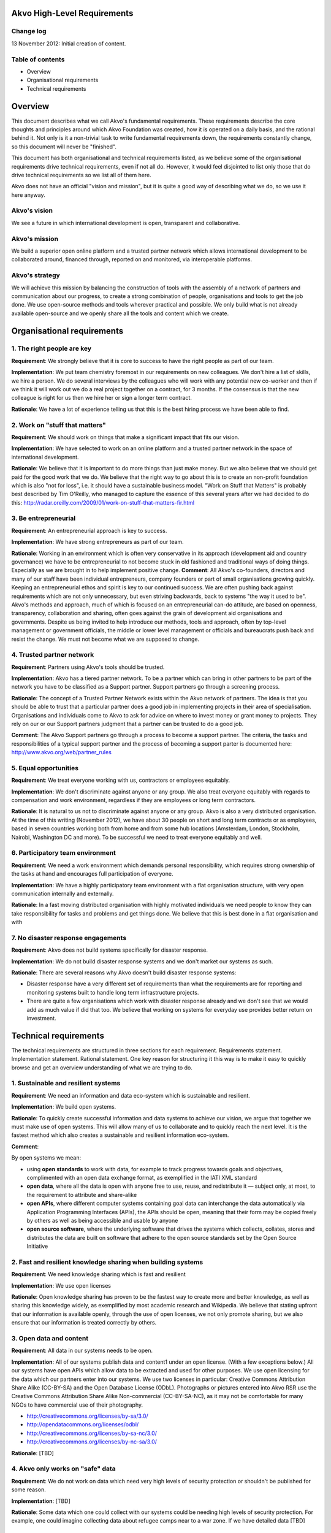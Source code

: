 Akvo High-Level Requirements
============================

Change log
----------
13 November 2012: Initial creation of content.

Table of contents
-----------------
- Overview

- Organisational requirements

- Technical requirements

Overview
========

This document describes what we call Akvo's fundamental requirements. These requirements describe the core thoughts and principles around which Akvo Foundation was created, how it is operated on a daily basis, and the rational behind it. Not only is it a non-trivial task to write fundamental requirements down, the requirements constantly change, so this document will never be "finished".

This document has both organisational and technical requirements listed, as we believe some of the organisational requirements drive technical requirements, even if not all do. However, it would feel disjointed to list only those that do drive technical requirements so we list all of them here.

Akvo does not have an official "vision and mission", but it is quite a good way of describing what we do, so we use it here anyway.

Akvo's vision
-------------
We see a future in which international development is open, transparent and collaborative. 

Akvo's mission
--------------
We build a superior open online platform and a trusted partner network which allows international development to be collaborated around, financed through, reported on and monitored, via interoperable platforms.

Akvo's strategy
---------------
We will achieve this mission by balancing the construction of tools with the assembly of a network of partners and communication about our progress, to create a strong combination of people, organisations and tools to get the job done. We use open-source methods and tools wherever practical and possible. We only build what is not already available open-source and we openly share all the tools and content which we create. 


Organisational requirements
===========================

1. The right people are key
-----------------------------
**Requirement**: We strongly believe that it is core to success to have the right people as part of our team.

**Implementation**: We put team chemistry foremost in our requirements on new colleagues. We don't hire a list of skills, we hire a person. We do several interviews by the colleagues who will work with any potential new co-worker and then if we think it will work out we do a real project together on a contract, for 3 months. If the consensus is that the new colleague is right for us then we hire her or sign a longer term contract. 

**Rationale**: We have a lot of experience telling us that this is the best hiring process we have been able to find. 

2. Work on "stuff that matters"
-------------------------------
**Requirement**: We should work on things that make a significant impact that fits our vision.

**Implementation**: We have selected to work on an online platform and a trusted partner network in the space of international development. 

**Rationale**: We believe that it is important to do more things than just make money. But we also believe that we should get paid for the good work that we do. We believe that the right way to go about this is to create an non-profit foundation which is also "not for loss", i.e. it should have a sustainable business model.
"Work on Stuff that Matters" is probably best described by Tim O'Reilly, who managed to capture the essence of this several years after we had decided to do this: http://radar.oreilly.com/2009/01/work-on-stuff-that-matters-fir.html

3. Be entrepreneurial
----------------------
**Requirement**: An entrepreneurial approach is key to success.

**Implementation**: We have strong entrepreneurs as part of our team.

**Rationale**: Working in an environment which is often very conservative in its approach (development aid and country governance) we have to be entrepreneurial to not become stuck in old fashioned and traditional ways of doing things. Especially as we are brought in to help implement positive change.
**Comment**: All Akvo's co-founders, directors and many of our staff have been individual entrepreneurs, company founders or part of small organisations growing quickly. Keeping an entrepreneurial ethos and spirit is key to our continued success. We are often pushing back against requirements which are not only unnecessary, but even striving backwards, back to systems "the way it used to be".
Akvo's methods and approach, much of which is focused on an entrepreneurial can-do attitude, are based on openness, transparency, collaboration and sharing, often goes against the grain of development aid organisations and governments. Despite us being invited to help introduce our methods, tools and approach, often by top-level management or government officials, the middle or lower level management or officials and bureaucrats push back and resist the change. We must not become what we are supposed to change.

4. Trusted partner network
--------------------------
**Requirement**: Partners using Akvo's tools should be trusted.

**Implementation**: Akvo has a tiered partner network. To be a partner which can bring in other partners to be part of the network you have to be classified as a Support partner. Support partners go through a screening process. 

**Rationale**: The concept of a Trusted Partner Network exists within the Akvo network of partners. The idea is that you should be able to trust that a particular partner does a good job in implementing projects in their area of specialisation. Organisations and individuals come to Akvo to ask for advice on where to invest money or grant money to projects. They rely on our or our Support partners judgment that a partner can be trusted to do a good job.

**Comment**: The Akvo Support partners go through a process to become a support partner. The criteria, the tasks and responsibilities of a typical support partner and the process of becoming a support parter is documented here: http://www.akvo.org/web/partner_rules

5. Equal opportunities 
-----------------------
**Requirement**: We treat everyone working with us, contractors or employees equitably. 

**Implementation**: We don't discriminate against anyone or any group. We also treat everyone equitably with regards to compensation and work environment, regardless if they are employees or long term contractors.

**Rationale**: It is natural to us not to discriminate against anyone or any group. Akvo is also a very distributed organisation. At the time of this writing (November 2012), we have about 30 people on short and long term contracts or as employees, based in seven countries working both from home and from some hub locations (Amsterdam, London, Stockholm, Nairobi, Washington DC and more). To be successful we need to treat everyone equitably and well.

6. Participatory team environment
----------------------------------
**Requirement**: We need a work environment which demands personal responsibility, which requires strong ownership of the tasks at hand and encourages full participation of everyone.

**Implementation**: We have a highly participatory team environment with a flat organisation structure, with very open communication internally and externally.

**Rationale**: In a fast moving distributed organisation with highly motivated individuals we need people to know they can take responsibility for tasks and problems and get things done. We believe that this is best done in a flat organisation and with  

7. No disaster response engagements
-----------------------------------
**Requirement**: Akvo does not build systems specifically for disaster response.

**Implementation**: We do not build disaster response systems and we don't market our systems as such.

**Rationale**: There are several reasons why Akvo doesn't build disaster response systems:

- Disaster response have a very different set of requirements than what the requirements are for reporting and monitoring systems built to handle long term infrastructure projects. 

- There are quite a few organisations which work with disaster response already and we don't see that we would add as much value if did that too. We believe that working on systems for everyday use provides better return on investment.




Technical requirements
======================

The technical requirements are structured in three sections for each requirement. Requirements statement. Implementation statement. Rational statement. One key reason for structuring it this way is to make it easy to quickly browse and get an overview understanding of what we are trying to do.

1. Sustainable and resilient systems
------------------------------------
**Requirement**: We need an information and data eco-system which is sustainable and resilient.

**Implementation**: We build open systems.

**Rationale**: To quickly create successful information and data systems to achieve our vision, we argue that together we must make use of open systems. This will allow many of us to collaborate and to quickly reach the next level. It is the fastest method which also creates a sustainable and resilient information eco-system.

**Comment**: 

By open systems we mean:

- using **open standards** to work with data, for example to track progress towards goals and objectives, complimented with an open data exchange format, as exemplified in the IATI XML standard

- **open data**, where all the data is open with anyone free to use, reuse, and redistribute it — subject only, at most, to the requirement to attribute and share-alike

- **open APIs**, where different computer systems containing goal data can interchange the data automatically via Application Programming Interfaces (APIs), the APIs should be open, meaning that their form may be copied freely by others as well as being accessible and usable by anyone

- **open source software**, where the underlying software that drives the systems which collects, collates, stores and distributes the data are built on software that adhere to the open source standards set by the Open Source Initiative


2. Fast and resilient knowledge sharing when building systems
-------------------------------------------------------------
**Requirement**: We need knowledge sharing which is fast and resilient

**Implementation**: We use open licenses

**Rationale**: Open knowledge sharing has proven to be the fastest way to create more and better knowledge, as well as sharing this knowledge widely, as exemplified by most academic research and Wikipedia. We believe that stating upfront that our information is available openly, through the use of open licenses, we not only promote sharing, but we also ensure that our information is treated correctly by others.

3. Open data and content
------------------------
**Requirement**: All data in our systems needs to be open. 

**Implementation**: All of our systems publish data and content1 under an open license. (With a few exceptions below.) All our systems have open APIs which allow data to be extracted and used for other purposes. We use open licensing for the data which our partners enter into our systems. We use two licenses in particular: Creative Commons Attribution Share Alike (CC-BY-SA) and the Open Database License (ODbL). Photographs or pictures entered into Akvo RSR use the Creative Commons Attribution Share Alike Non-commercial (CC-BY-SA-NC), as it may not be comfortable for many NGOs to have commercial use of their photography.

- http://creativecommons.org/licenses/by-sa/3.0/

- http://opendatacommons.org/licenses/odbl/

- http://creativecommons.org/licenses/by-sa-nc/3.0/

- http://creativecommons.org/licenses/by-nc-sa/3.0/

**Rationale**: [TBD]

4. Akvo only works on "safe" data
---------------------------------
**Requirement**: We do not work on data which need very high levels of security protection or shouldn't be published for some reason.

**Implementation**: [TBD]

**Rationale**: Some data which one could collect with our systems could be needing high levels of security protection. For example, one could imagine collecting data about refugee camps near to a war zone. If we have detailed data [TBD]

5. Privacy
----------

**Requirement**: We need privacy for some of our data

**Implementation**: We host data in Europe, primarily in the Netherlands. We don't consider the US having adequate data protection legislation and will move away from US services when  possible.

**Rationale**: Even when you are working with open data there is always some data which needs to be kept private. Examples would be: 

- household data from surveys
- user data from user accounts, login information, API keys etc.

Other data that we want to keep private is data which could be used to compete against us. In particular there are some data which we don't want to tempt our competitors or potential future competitors with, so we shouldn't put it under their control. This in particular is: 

- web site traffic data

As we are working with information which could potentially be politically sensitive, such as data on water, and we have several partners which we work with that are national governments and large multilateral organisations, we should host data in jurisdictions with good privacy and data protection laws.

6. Handling of private data
---------------------------

**Requirement**: If our partners have private data, such as household survey data, then some type of summary data should be published openly anyway.

**Implementation**: We should have functions which allow our systems to always openly publish anonymised or summary data.

**Rationale**: If we start compromising on open data then there will more and more arguments from organisations which don't want to publish open data from our systems that their data is somehow different and needs to be secret. If we don't enforce open data at system level then we will be fighting a losing battle against the urges to keep data secret. 

7. Transparency in reporting
----------------------------
**Requirement**: Our tools should handle changes to reports in an open and transparent way.

**Implementation**: In Akvo RSR updates can not be changed or deleted by the user.

**Comment**: There have been requests to improve on this feature in Akvo RSR.

**Rationale**: For significant progress with tools like Akvo RSR the Akvo Trusted Partner Network needs to be able to demonstrate integrity by openly showing that information is not manipulated retroactively on started projects. Information which is entered about a project should not change without some type of revision history and reason for the change.

Comment: The current implementation of this falls short in Akvo RSR. There should probably be a revision history function of changes to updates and project information with a clearly presented user interface showing who changed what when. Currently only Akvo staff can change the content or delete an update. Anyone with access privileges (which are set quite wide, i.e. anyone who has a Project Editor account and where a project belong to that organisation) can change the content and budget for a published project, without any visible change tracking.

8. Projects presentation should meet a certain quality level
-------------------------------------------------------------
**Requirement**: 

**Implementation**: 

**Rationale**: 

**Comment**: 




